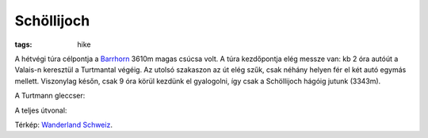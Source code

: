 Schöllijoch 
-----------
:tags: hike

A hétvégi túra célpontja a `Barrhorn <http://en.wikipedia.org/wiki/Barrhorn>`_ 3610m magas csúcsa volt.  A túra kezdőpontja elég messze van: kb 2 óra autóút a Valais-n keresztül a Turtmantal végéig.  Az utolsó szakaszon az út elég szűk, csak néhány helyen fér el két autó egymás mellett.  Viszonylag későn, csak 9 óra körül kezdünk el gyalogolni, így csak a Schöllijoch hágóig jutunk (3343m).

A Turtmann gleccser:

.. image:: |filename|/images/turtmann-glacier.jpg

A teljes útvonal:

.. image:: |filename|/images/map-barrhorn.png

Térkép: `Wanderland Schweiz <http://map.wanderland.ch>`_.
